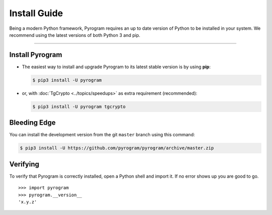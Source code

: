 Install Guide
=============

Being a modern Python framework, Pyrogram requires an up to date version of Python to be installed in your system.
We recommend using the latest versions of both Python 3 and pip.

-----

Install Pyrogram
----------------

-   The easiest way to install and upgrade Pyrogram to its latest stable version is by using **pip**:

    .. code-block:: text

        $ pip3 install -U pyrogram

-   or, with :doc:`TgCrypto <../topics/speedups>` as extra requirement (recommended):

    .. code-block:: text

        $ pip3 install -U pyrogram tgcrypto

Bleeding Edge
-------------

You can install the development version from the git ``master`` branch using this command:

.. code-block:: text

    $ pip3 install -U https://github.com/pyrogram/pyrogram/archive/master.zip

Verifying
---------

To verify that Pyrogram is correctly installed, open a Python shell and import it.
If no error shows up you are good to go.

.. parsed-literal::

    >>> import pyrogram
    >>> pyrogram.__version__
    'x.y.z'

.. _`Github repo`: http://github.com/pyrogram/pyrogram
